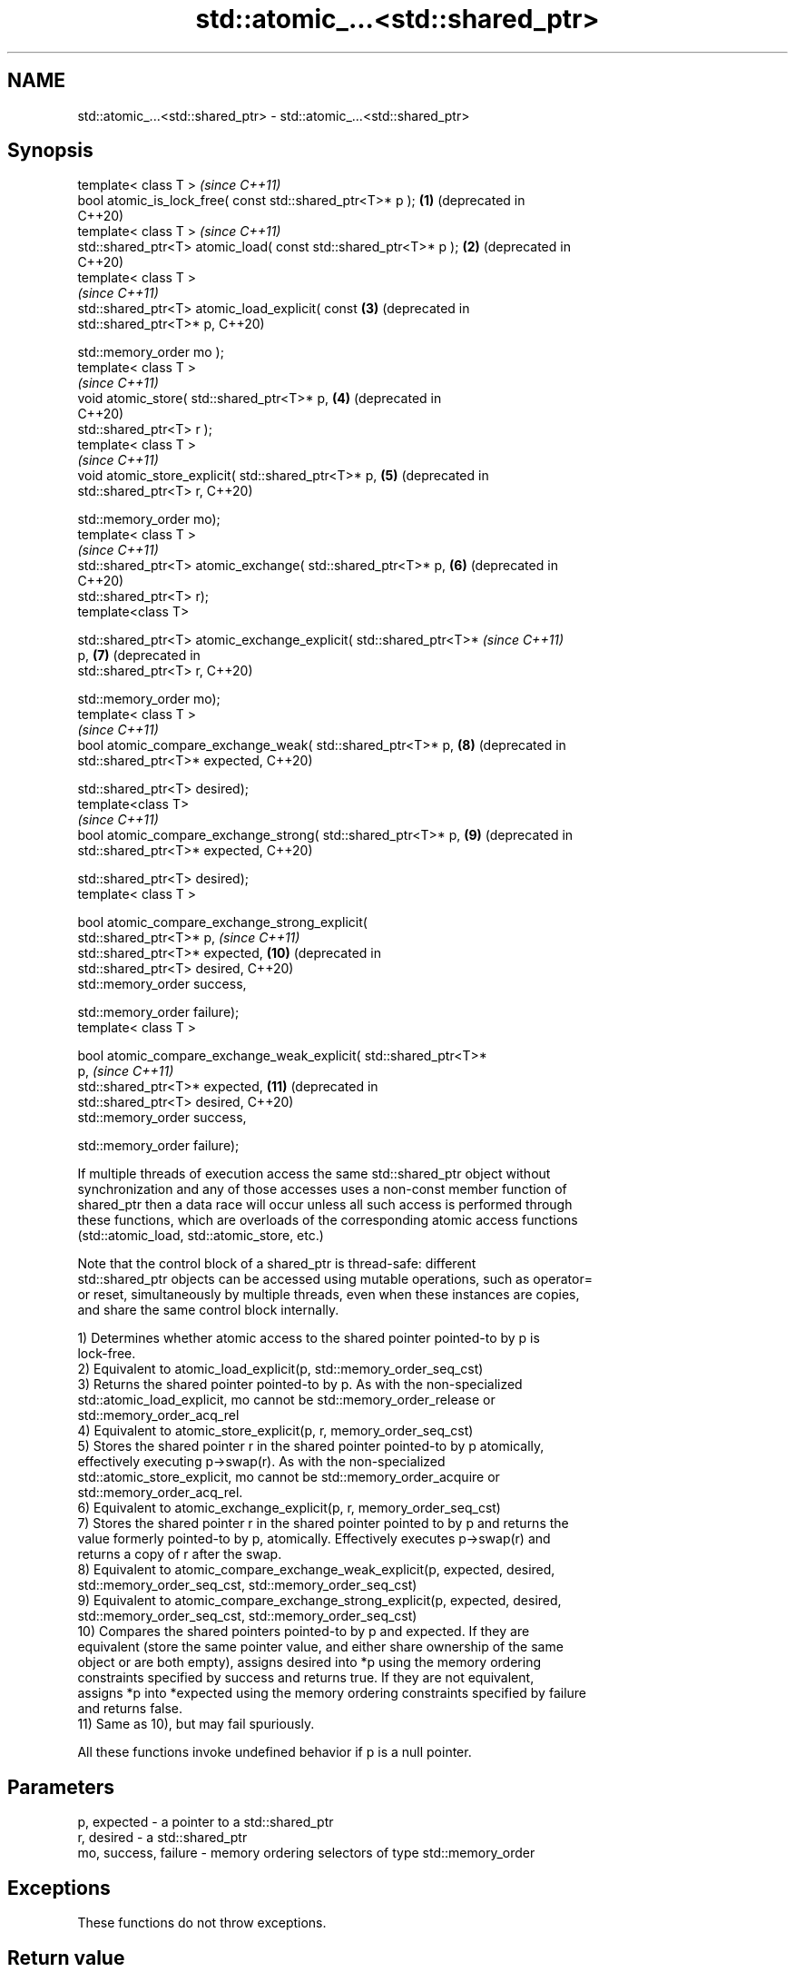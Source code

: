 .TH std::atomic_...<std::shared_ptr> 3 "2019.08.27" "http://cppreference.com" "C++ Standard Libary"
.SH NAME
std::atomic_...<std::shared_ptr> \- std::atomic_...<std::shared_ptr>

.SH Synopsis
   template< class T >                                                   \fI(since C++11)\fP
   bool atomic_is_lock_free( const std::shared_ptr<T>* p );         \fB(1)\fP  (deprecated in
                                                                         C++20)
   template< class T >                                                   \fI(since C++11)\fP
   std::shared_ptr<T> atomic_load( const std::shared_ptr<T>* p );   \fB(2)\fP  (deprecated in
                                                                         C++20)
   template< class T >
                                                                         \fI(since C++11)\fP
   std::shared_ptr<T> atomic_load_explicit( const                   \fB(3)\fP  (deprecated in
   std::shared_ptr<T>* p,                                                C++20)

   std::memory_order mo );
   template< class T >
                                                                         \fI(since C++11)\fP
   void atomic_store( std::shared_ptr<T>* p,                        \fB(4)\fP  (deprecated in
                                                                         C++20)
   std::shared_ptr<T> r );
   template< class T >
                                                                         \fI(since C++11)\fP
   void atomic_store_explicit( std::shared_ptr<T>* p,               \fB(5)\fP  (deprecated in
   std::shared_ptr<T> r,                                                 C++20)

   std::memory_order mo);
   template< class T >
                                                                         \fI(since C++11)\fP
   std::shared_ptr<T> atomic_exchange( std::shared_ptr<T>* p,       \fB(6)\fP  (deprecated in
                                                                         C++20)
   std::shared_ptr<T> r);
   template<class T>

   std::shared_ptr<T> atomic_exchange_explicit( std::shared_ptr<T>*      \fI(since C++11)\fP
   p,                                                               \fB(7)\fP  (deprecated in
   std::shared_ptr<T> r,                                                 C++20)

   std::memory_order mo);
   template< class T >
                                                                         \fI(since C++11)\fP
   bool atomic_compare_exchange_weak( std::shared_ptr<T>* p,        \fB(8)\fP  (deprecated in
   std::shared_ptr<T>* expected,                                         C++20)

   std::shared_ptr<T> desired);
   template<class T>
                                                                         \fI(since C++11)\fP
   bool atomic_compare_exchange_strong( std::shared_ptr<T>* p,      \fB(9)\fP  (deprecated in
   std::shared_ptr<T>* expected,                                         C++20)

   std::shared_ptr<T> desired);
   template< class T >

   bool atomic_compare_exchange_strong_explicit(
   std::shared_ptr<T>* p,                                                \fI(since C++11)\fP
   std::shared_ptr<T>* expected,                                    \fB(10)\fP (deprecated in
   std::shared_ptr<T> desired,                                           C++20)
   std::memory_order success,

   std::memory_order failure);
   template< class T >

   bool atomic_compare_exchange_weak_explicit( std::shared_ptr<T>*
   p,                                                                    \fI(since C++11)\fP
   std::shared_ptr<T>* expected,                                    \fB(11)\fP (deprecated in
   std::shared_ptr<T> desired,                                           C++20)
   std::memory_order success,

   std::memory_order failure);

   If multiple threads of execution access the same std::shared_ptr object without
   synchronization and any of those accesses uses a non-const member function of
   shared_ptr then a data race will occur unless all such access is performed through
   these functions, which are overloads of the corresponding atomic access functions
   (std::atomic_load, std::atomic_store, etc.)

   Note that the control block of a shared_ptr is thread-safe: different
   std::shared_ptr objects can be accessed using mutable operations, such as operator=
   or reset, simultaneously by multiple threads, even when these instances are copies,
   and share the same control block internally.

   1) Determines whether atomic access to the shared pointer pointed-to by p is
   lock-free.
   2) Equivalent to atomic_load_explicit(p, std::memory_order_seq_cst)
   3) Returns the shared pointer pointed-to by p. As with the non-specialized
   std::atomic_load_explicit, mo cannot be std::memory_order_release or
   std::memory_order_acq_rel
   4) Equivalent to atomic_store_explicit(p, r, memory_order_seq_cst)
   5) Stores the shared pointer r in the shared pointer pointed-to by p atomically,
   effectively executing p->swap(r). As with the non-specialized
   std::atomic_store_explicit, mo cannot be std::memory_order_acquire or
   std::memory_order_acq_rel.
   6) Equivalent to atomic_exchange_explicit(p, r, memory_order_seq_cst)
   7) Stores the shared pointer r in the shared pointer pointed to by p and returns the
   value formerly pointed-to by p, atomically. Effectively executes p->swap(r) and
   returns a copy of r after the swap.
   8) Equivalent to atomic_compare_exchange_weak_explicit(p, expected, desired,
   std::memory_order_seq_cst, std::memory_order_seq_cst)
   9) Equivalent to atomic_compare_exchange_strong_explicit(p, expected, desired,
   std::memory_order_seq_cst, std::memory_order_seq_cst)
   10) Compares the shared pointers pointed-to by p and expected. If they are
   equivalent (store the same pointer value, and either share ownership of the same
   object or are both empty), assigns desired into *p using the memory ordering
   constraints specified by success and returns true. If they are not equivalent,
   assigns *p into *expected using the memory ordering constraints specified by failure
   and returns false.
   11) Same as 10), but may fail spuriously.

   All these functions invoke undefined behavior if p is a null pointer.

.SH Parameters

   p, expected          - a pointer to a std::shared_ptr
   r, desired           - a std::shared_ptr
   mo, success, failure - memory ordering selectors of type std::memory_order

.SH Exceptions

   These functions do not throw exceptions.

.SH Return value

   1) true if atomic access is implemented using lock-free instructions
   2,3) A copy of the pointed-to shared pointer.
   4,5) \fI(none)\fP
   6,7) A copy of the formerly pointed-to shared pointer
   8,9,10,11) true if the shared pointers were equivalent and the exchange was
   performed, false otherwise.

.SH Notes

   These functions are typically implemented using mutexes, stored in a global hash
   table where the pointer value is used as the key.

   To avoid data races, once a shared pointer is passed to any of these functions, it
   cannot be accessed non-atomically. In particular, you cannot dereference such a
   shared_ptr without first atomically loading it into another shared_ptr object, and
   then dereferencing through the second object.

   The Concurrency TS offers atomic smart pointer classes atomic_shared_ptr and
   atomic_weak_ptr as a replacement for the use of these functions.

   These functions were deprecated in favor of the specializations of the
   std::atomic template: std::atomic<std::shared_ptr> and                 \fI(since C++20)\fP
   std::atomic<std::weak_ptr>.

.SH Example

    This section is incomplete
    Reason: no example

  Defect reports

   The following behavior-changing defect reports were applied retroactively to
   previously published C++ standards.

      DR    Applied to    Behavior as published              Correct behavior
   LWG 2980 C++11      empty shared_ptrs are never equivalent if they store the same
                       equivalent                  pointer value

.SH See also

   atomic_is_lock_free                     checks if the atomic type's operations are
   \fI(C++11)\fP                                 lock-free
                                           \fI(function template)\fP
   atomic_store                            atomically replaces the value of the atomic
   atomic_store_explicit                   object with a non-atomic argument
   \fI(C++11)\fP                                 \fI(function template)\fP
   \fI(C++11)\fP
   atomic_load                             atomically obtains the value stored in an
   atomic_load_explicit                    atomic object
   \fI(C++11)\fP                                 \fI(function template)\fP
   \fI(C++11)\fP
   atomic_exchange                         atomically replaces the value of the atomic
   atomic_exchange_explicit                object with non-atomic argument and returns
   \fI(C++11)\fP                                 the old value of the atomic
   \fI(C++11)\fP                                 \fI(function template)\fP
   atomic_compare_exchange_weak
   atomic_compare_exchange_weak_explicit   atomically compares the value of the atomic
   atomic_compare_exchange_strong          object with non-atomic argument and performs
   atomic_compare_exchange_strong_explicit atomic exchange if equal or atomic load if
   \fI(C++11)\fP                                 not
   \fI(C++11)\fP                                 \fI(function template)\fP
   \fI(C++11)\fP
   \fI(C++11)\fP
